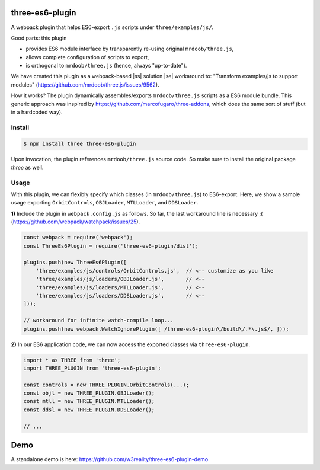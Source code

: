 three-es6-plugin
================

A webpack plugin that helps ES6-export ``.js`` scripts under ``three/examples/js/``.

Good parts:  this plugin

- provides ES6 module interface by transparently re-using original ``mrdoob/three.js``,
- allows complete configuration of scripts to export,
- is orthogonal to ``mrdoob/three.js`` (hence, always "up-to-date").

We have created this plugin as a webpack-based |ss| solution |se| workaround to: "Transform examples/js to support modules" (https://github.com/mrdoob/three.js/issues/9562).

How it works?  The plugin dynamically assembles/exports ``mrdoob/three.js`` scripts as a ES6 module bundle.  This generic approach was inspired by https://github.com/marcofugaro/three-addons, which does the same sort of stuff (but in a hardcoded way).


.. |ss| raw:: html

   <strike>

.. |se| raw:: html

   </strike>


Install
-------

..  code::
   
    $ npm install three three-es6-plugin

Upon invocation, the plugin references ``mrdoob/three.js`` source code.  So
make sure to install the original package *three* as well.

Usage
-----

With this plugin, we can flexibly specify which classes (in ``mrdoob/three.js``)
to ES6-export.  Here, we show a sample usage exporting
``OrbitControls``, ``OBJLoader``, ``MTLLoader``, and ``DDSLoader``.

**1)** Include the plugin in ``webpack.config.js`` as follows.  So far, the last workaround line is necessary ;( (https://github.com/webpack/watchpack/issues/25).

..  code::

    const webpack = require('webpack');
    const ThreeEs6Plugin = require('three-es6-plugin/dist');

    plugins.push(new ThreeEs6Plugin([
        'three/examples/js/controls/OrbitControls.js',  // <-- customize as you like
        'three/examples/js/loaders/OBJLoader.js',       // <--
        'three/examples/js/loaders/MTLLoader.js',       // <--
        'three/examples/js/loaders/DDSLoader.js',       // <--
    ]));

    // workaround for infinite watch-compile loop...
    plugins.push(new webpack.WatchIgnorePlugin([ /three-es6-plugin\/build\/.*\.js$/, ]));


**2)** In our ES6 application code, we can now access the exported classes via ``three-es6-plugin``.

..  code::

    import * as THREE from 'three';
    import THREE_PLUGIN from 'three-es6-plugin';

    const controls = new THREE_PLUGIN.OrbitControls(...);
    const objl = new THREE_PLUGIN.OBJLoader();
    const mtll = new THREE_PLUGIN.MTLLoader();
    const ddsl = new THREE_PLUGIN.DDSLoader();

    // ...

Demo
====

A standalone demo is here: https://github.com/w3reality/three-es6-plugin-demo
